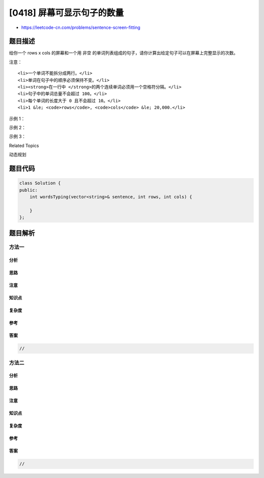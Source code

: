 [0418] 屏幕可显示句子的数量
===========================

-  https://leetcode-cn.com/problems/sentence-screen-fitting

题目描述
--------

.. raw:: html

   <p>

给你一个 rows x cols 的屏幕和一个用 非空
的单词列表组成的句子，请你计算出给定句子可以在屏幕上完整显示的次数。

.. raw:: html

   </p>

.. raw:: html

   <p>

注意：

.. raw:: html

   </p>

.. raw:: html

   <ol>

::

    <li>一个单词不能拆分成两行。</li>
    <li>单词在句子中的顺序必须保持不变。</li>
    <li><strong>在一行中 </strong>的两个连续单词必须用一个空格符分隔。</li>
    <li>句子中的单词总量不会超过 100。</li>
    <li>每个单词的长度大于 0 且不会超过 10。</li>
    <li>1 &le; <code>rows</code>, <code>cols</code> &le; 20,000.</li>

.. raw:: html

   </ol>

.. raw:: html

   <p>

 

.. raw:: html

   </p>

.. raw:: html

   <p>

示例 1：

.. raw:: html

   </p>

.. raw:: html

   <pre><strong>输入：</strong>
   rows = 2, cols = 8, 句子 sentence = [&quot;hello&quot;, &quot;world&quot;]

   <strong>输出：</strong>
   1

   <strong>解释：</strong>
   hello---
   world---

   <strong>字符 &#39;-&#39; 表示屏幕上的一个空白位置。</strong>
   </pre>

.. raw:: html

   <p>

 

.. raw:: html

   </p>

.. raw:: html

   <p>

示例 2：

.. raw:: html

   </p>

.. raw:: html

   <pre><strong>输入：</strong>
   rows = 3, cols = 6, 句子 sentence = [&quot;a&quot;, &quot;bcd&quot;, &quot;e&quot;]

   <strong>输出：</strong>
   2

   <strong>解释：</strong>
   a-bcd- 
   e-a---
   bcd-e-

   <strong>字符 &#39;-&#39; 表示屏幕上的一个空白位置。</strong>
   </pre>

.. raw:: html

   <p>

 

.. raw:: html

   </p>

.. raw:: html

   <p>

示例 3：

.. raw:: html

   </p>

.. raw:: html

   <pre><strong>输入：</strong>
   rows = 4, cols = 5, 句子 sentence = [&quot;I&quot;, &quot;had&quot;, &quot;apple&quot;, &quot;pie&quot;]

   <strong>输出：</strong>
   1

   <strong>解释：</strong>
   I-had
   apple
   pie-I
   had--

   <strong>字符 &#39;-&#39; 表示屏幕上的一个空白位置。</strong>
   </pre>

.. raw:: html

   <p>

 

.. raw:: html

   </p>

.. raw:: html

   <div>

.. raw:: html

   <div>

Related Topics

.. raw:: html

   </div>

.. raw:: html

   <div>

.. raw:: html

   <li>

动态规划

.. raw:: html

   </li>

.. raw:: html

   </div>

.. raw:: html

   </div>

题目代码
--------

.. code:: cpp

    class Solution {
    public:
        int wordsTyping(vector<string>& sentence, int rows, int cols) {

        }
    };

题目解析
--------

方法一
~~~~~~

分析
^^^^

思路
^^^^

注意
^^^^

知识点
^^^^^^

复杂度
^^^^^^

参考
^^^^

答案
^^^^

.. code:: cpp

    //

方法二
~~~~~~

分析
^^^^

思路
^^^^

注意
^^^^

知识点
^^^^^^

复杂度
^^^^^^

参考
^^^^

答案
^^^^

.. code:: cpp

    //
